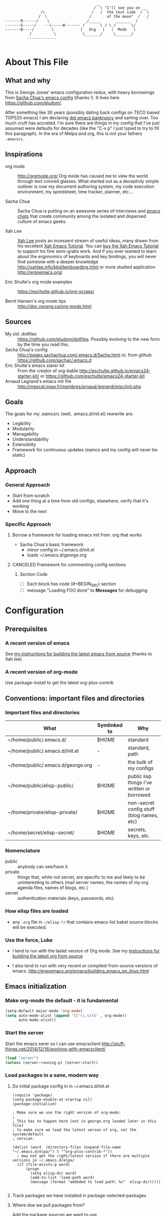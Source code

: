 <<babel-init>>

#+CAPTION: Text Colored Glasses
#+BEGIN_EXAMPLE

                                                     __
                                                    /  \ "I'll see you on __
                            /\                     /   /  the text side  /  \
                           /  \                   /       of the moon"  /   /
            -------R------/    \                _/_____       _______  /
            -------G-----/    --\-----W------- /       \ / \ /       \/
            -------B----/        \            |   Org   |   |  Mode   |
                       /          \            \_______/     \_______/
                      -------------

#+END_EXAMPLE

* About This File
** What and why
   This is George Jones' emacs configuration redux, with heavy
   borrowings from [[https://github.com/sachac/.emacs.d][Sacha Chua's emacs config]] (thanks !).  It lives
   here https://github.com/eludom/.

   After something like 30 years (possibly dating back configs on TECO
   based TOPS20 emacs) I am declaring [[http://www.emacswiki.org/emacs/DotEmacsBankruptcy][dot emacs bankrupcy]] and sarting
   over.   Too much cruft has accreted.   I'm sure there are things in
   my config that I've just assumed were defaults for decades (like the
   "C-x p" I just typed to try to fill this paragraph).   In the era
   of Melpa and org, this is not your fathers =.emacsrc=.

** Inspirations

  - org mode :: http://orgmode.org/ Org mode has caused me to view the
                world through text colored glasses.  What started out
                as a deceptivly simple outliner is now my document
                authoring system, my code execution environment, my
                spredsheet, time tracker, planner, etc....


  - Sacha Chua :: Sacha Chua is putting on an awesome series of
                  interviews and [[http://sachachua.com/blog/emacs-chat/][emacs chats]] that create community among the
                  isolated and dispersed culture of emacs geeks.

  - Xah Lee :: [[https://plus.google.com/+XahLee/posts][Xah Lee]] posts an incessent stream of useful ideas, many
               drawn from his excellent [[http://ergoemacs.org/emacs/emacs.html][Xah Emacs Tutorial]].  You can
               [[http://ergoemacs.org/emacs/buy_xah_emacs_tutorial.html][buy the Xah Emacs Tutorial]] to support his fine
               semi-gratis work.   And if you ever wanted to learn
               about the ergonomics of keyboards and key bindings, you
               will never find someone with a deeper knowledge
               http://xahlee.info/kbd/keyboarding.html or more studied
               application http://ergoemacs.org/

  - Eric Shulte's org mode examples :: https://eschulte.github.io/org-scraps/

  - Bernt Hansen's org mode tips :: http://doc.norang.ca/org-mode.html
** Sources
   - My old .dotfiles :: https://github.com/eludom/dotfiles. Possibly
        evolving to the new form by the time you read this.
   - Sacha Chua's config ::
        http://pages.sachachua.com/.emacs.d/Sacha.html or, from github https://github.com/sachac/.emacs.d
   - Eric Shulte's emacs starer kit :: From the creator of org-bable
        http://eschulte.github.io/emacs24-starter-kit/ or
        https://github.com/eschulte/emacs24-starter-kit
   - Arnaud Legrand's emacs init file ::
        http://mescal.imag.fr/membres/arnaud.legrand/misc/init.php

** Goals
   The goals for my .eamcsrc (well, .emacs.d/init.el) rewwrite are:
   - Legibility
   - Modularity
   - Managability
   - Understandability
   - Extensiblity
   - Framework for continuous updates (eamcs and my config will never be static)

** Approach
*** General Approach
   - Start from scratch
   - Add one thing at a time from old configs, elsewhere, verify that
     it's working
   - Move to the next
*** Specific Approach
**** Borrow a framework for loading emacs init from .org that works
     - Sacha Chua's basic framework
       + minor config in ~/.emacs.d/init.el
       + loads ~/.emacs.d/george.org
**** CANCELED Framework for commenting config sections
***** Section Code
     - [ ] Each block has code (#+BEGIN_SRC) section
     - [ ] message "Loading FOO done" to *Messages* for debugging
* Configuration
  :PROPERTIES:
  :dateAdded:
  :dateModified:
  :source:
  :END:
** Prerequisites
*** A recent version of emacs
    See [[https://raw.githubusercontent.com/eludom/HOWTO/master/emacsFromSrc.org][my instructions for building the latest emacs from xource]] (thanks to Xah lee)
*** A recent version of org-mode
    Use package-install to get the latest org-plus-contrib
** Conventions: important files and directories
*** Important files and directories
| What                              | Symlinked to | Why                                         |
|-----------------------------------+--------------+---------------------------------------------|
| ~/home/public/.emacs.d/           | $HOME        | standard                                    |
| ~/home/public/.emacs.d/init.el    | -            | standard, path                              |
| ~/home/public/.emacs.d/george.org | -            | the bulk of my configs                      |
| ~/home/public/elisp-public/       | $HOME        | public lisp things I've written or borrowed |
| ~/home/private/elisp-private/     | $HOME        | non-secret config stuff (blog names, etc)   |
| ~/home/secret/elisp-secret/       | $HOME        | secrets, keys, etc.                         |

*** Nomenclature

    - public :: anybody can see/have it.
    - private :: things that, while not secret, are specific to me and
         likely to be uninteresting to others (mail server names, the
         names of my org agenda files, names of blogs, etc.)
    - secret :: authentication materials (keys, passwords, etc).

*** How elisp files are loaded

    - any =.org= file in =~/elisp-*/= that contains emacs-list babel
      source blocks will be executed.

*** Use the force, Luke

   - I tend to run with the lastet version of Org mode.  See my
     [[https://raw.githubusercontent.com/eludom/HOWTO/master/getLatestOrg.sh][instructions for building the latest org from source]]

   - I also tend to run with very recent or compiled-from-source
     versions of emacs.  http://ergoemacs.org/emacs/building_emacs_on_linux.html

** Emacs initialization
*** Make org-mode the default - it is fundamental
#+begin_src emacs-lisp
(setq-default major-mode 'org-mode)
(setq auto-mode-alist (append '(("\\.txt$" . org-mode))
      auto-mode-alist))
#+end_src

#+RESULTS:
: ((\.txt$ . org-mode) (\.g$ . go-mode) (\.go$ . go-mode) (\.odc\' . archive-mode) (\.odf\' . archive-mode) (\.odi\' . archive-mode) (\.otp\' . archive-mode) (\.odp\' . archive-mode) (\.otg\' . archive-mode) (\.odg\' . archive-mode) (\.ots\' . archive-mode) (\.ods\' . archive-mode) (\.odm\' . archive-mode) (\.ott\' . archive-mode) (\.odt\' . archive-mode) (\.gpr\' . gpr-mode) (/git-rebase-todo\' . git-rebase-mode) (\.gpg\(~\|\.~[0-9]+~\)?\' nil epa-file) (\.\(?:3fr\|a\(?:r[tw]\|vs\)\|bmp[23]?\|c\(?:als?\|myka?\|r[2w]\|u[rt]\)\|d\(?:c[mrx]\|ds\|jvu\|ng\|px\)\|exr\|f\(?:ax\|its\)\|gif\(?:87\)?\|hrz\|ic\(?:on\|[bo]\)\|j\(?:\(?:pe\|[np]\)g\)\|k\(?:25\|dc\)\|m\(?:iff\|ng\|rw\|s\(?:l\|vg\)\|tv\)\|nef\|o\(?:rf\|tb\)\|p\(?:bm\|c\(?:ds\|[dltx]\)\|db\|ef\|gm\|i\(?:ct\|x\)\|jpeg\|n\(?:g\(?:24\|32\|8\)\|[gm]\)\|pm\|sd\|tif\|wp\)\|r\(?:a[fs]\|gb[ao]?\|l[ae]\)\|s\(?:c[rt]\|fw\|gi\|r[2f]\|un\|vgz?\)\|t\(?:ga\|i\(?:ff\(?:64\)?\|le\|m\)\|tf\)\|uyvy\|v\(?:da\|i\(?:car\|d\|ff\)\|st\)\|w\(?:bmp\|pg\)\|x\(?:3f\|bm\|cf\|pm\|wd\|[cv]\)\|y\(?:cbcra?\|uv\)\)\' . image-mode) (\.elc\' . elisp-byte-code-mode) (\.dz\' nil jka-compr) (\.xz\' nil jka-compr) (\.lzma\' nil jka-compr) (\.lz\' nil jka-compr) (\.g?z\' nil jka-compr) (\.bz2\' nil jka-compr) (\.Z\' nil jka-compr) (\.vr[hi]?\' . vera-mode) (\(?:\.\(?:rbw?\|ru\|rake\|thor\|jbuilder\|rabl\|gemspec\|podspec\)\|/\(?:Gem\|Rake\|Cap\|Thor\|Puppet\|Berks\|Vagrant\|Guard\|Pod\)file\)\' . ruby-mode) (\.re?st\' . rst-mode) (\.pyw?\' . python-mode) (\.scss\' . scss-mode) (\.awk\' . awk-mode) (\.\(u?lpc\|pike\|pmod\(\.in\)?\)\' . pike-mode) (\.idl\' . idl-mode) (\.java\' . java-mode) (\.m\' . objc-mode) (\.ii\' . c++-mode) (\.i\' . c-mode) (\.lex\' . c-mode) (\.y\(acc\)?\' . c-mode) (\.[ch]\' . c-mode) (\.\(CC?\|HH?\)\' . c++-mode) (\.[ch]\(pp\|xx\|\+\+\)\' . c++-mode) (\.\(cc\|hh\)\' . c++-mode) (\.\(bat\|cmd\)\' . bat-mode) (\.[sx]?html?\(\.[a-zA-Z_]+\)?\' . html-mode) (\.svgz?\' . image-mode) (\.svgz?\' . xml-mode) (\.x[bp]m\' . image-mode) (\.x[bp]m\' . c-mode) (\.p[bpgn]m\' . image-mode) (\.tiff?\' . image-mode) (\.gif\' . image-mode) (\.png\' . image-mode) (\.jpe?g\' . image-mode) (\.te?xt\' . text-mode) (\.[tT]e[xX]\' . tex-mode) (\.ins\' . tex-mode) (\.ltx\' . latex-mode) (\.dtx\' . doctex-mode) (\.org\' . org-mode) (\.el\' . emacs-lisp-mode) (Project\.ede\' . emacs-lisp-mode) (\.\(scm\|stk\|ss\|sch\)\' . scheme-mode) (\.l\' . lisp-mode) (\.li?sp\' . lisp-mode) (\.[fF]\' . fortran-mode) (\.for\' . fortran-mode) (\.p\' . pascal-mode) (\.pas\' . pascal-mode) (\.\(dpr\|DPR\)\' . delphi-mode) (\.ad[abs]\' . ada-mode) (\.ad[bs].dg\' . ada-mode) (\.\([pP]\([Llm]\|erl\|od\)\|al\)\' . perl-mode) (Imakefile\' . makefile-imake-mode) (Makeppfile\(?:\.mk\)?\' . makefile-makepp-mode) (\.makepp\' . makefile-makepp-mode) (\.mk\' . makefile-gmake-mode) (\.make\' . makefile-gmake-mode) ([Mm]akefile\' . makefile-gmake-mode) (\.am\' . makefile-automake-mode) (\.texinfo\' . texinfo-mode) (\.te?xi\' . texinfo-mode) (\.[sS]\' . asm-mode) (\.asm\' . asm-mode) (\.css\' . css-mode) (\.mixal\' . mixal-mode) (\.gcov\' . compilation-mode) (/\.[a-z0-9-]*gdbinit . gdb-script-mode) (-gdb\.gdb . gdb-script-mode) ([cC]hange\.?[lL]og?\' . change-log-mode) ([cC]hange[lL]og[-.][0-9]+\' . change-log-mode) (\$CHANGE_LOG\$\.TXT . change-log-mode) (\.scm\.[0-9]*\' . scheme-mode) (\.[ckz]?sh\'\|\.shar\'\|/\.z?profile\' . sh-mode) (\.bash\' . sh-mode) (\(/\|\`\)\.\(bash_\(profile\|history\|log\(in\|out\)\)\|z?log\(in\|out\)\)\' . sh-mode) (\(/\|\`\)\.\(shrc\|[kz]shrc\|bashrc\|t?cshrc\|esrc\)\' . sh-mode) (\(/\|\`\)\.\([kz]shenv\|xinitrc\|startxrc\|xsession\)\' . sh-mode) (\.m?spec\' . sh-mode) (\.m[mes]\' . nroff-mode) (\.man\' . nroff-mode) (\.sty\' . latex-mode) (\.cl[so]\' . latex-mode) (\.bbl\' . latex-mode) (\.bib\' . bibtex-mode) (\.bst\' . bibtex-style-mode) (\.sql\' . sql-mode) (\.m[4c]\' . m4-mode) (\.mf\' . metafont-mode) (\.mp\' . metapost-mode) (\.vhdl?\' . vhdl-mode) (\.article\' . text-mode) (\.letter\' . text-mode) (\.i?tcl\' . tcl-mode) (\.exp\' . tcl-mode) (\.itk\' . tcl-mode) (\.icn\' . icon-mode) (\.sim\' . simula-mode) (\.mss\' . scribe-mode) (\.f9[05]\' . f90-mode) (\.f0[38]\' . f90-mode) (\.indent\.pro\' . fundamental-mode) (\.\(pro\|PRO\)\' . idlwave-mode) (\.srt\' . srecode-template-mode) (\.prolog\' . prolog-mode) (\.tar\' . tar-mode) (\.\(arc\|zip\|lzh\|lha\|zoo\|[jew]ar\|xpi\|rar\|7z\|ARC\|ZIP\|LZH\|LHA\|ZOO\|[JEW]AR\|XPI\|RAR\|7Z\)\' . archive-mode) (\.oxt\' . archive-mode) (\.\(deb\|[oi]pk\)\' . archive-mode) (\`/tmp/Re . text-mode) (/Message[0-9]*\' . text-mode) (\`/tmp/fol/ . text-mode) (\.oak\' . scheme-mode) (\.sgml?\' . sgml-mode) (\.x[ms]l\' . xml-mode) (\.dbk\' . xml-mode) (\.dtd\' . sgml-mode) (\.ds\(ss\)?l\' . dsssl-mode) (\.jsm?\' . javascript-mode) (\.json\' . javascript-mode) (\.[ds]?vh?\' . verilog-mode) (\.by\' . bovine-grammar-mode) (\.wy\' . wisent-grammar-mode) ([:/\]\..*\(emacs\|gnus\|viper\)\' . emacs-lisp-mode) (\`\..*emacs\' . emacs-lisp-mode) ([:/]_emacs\' . emacs-lisp-mode) (/crontab\.X*[0-9]+\' . shell-script-mode) (\.ml\' . lisp-mode) (\.ld[si]?\' . ld-script-mode) (ld\.?script\' . ld-script-mode) (\.xs\' . c-mode) (\.x[abdsru]?[cnw]?\' . ld-script-mode) (\.zone\' . dns-mode) (\.soa\' . dns-mode) (\.asd\' . lisp-mode) (\.\(asn\|mib\|smi\)\' . snmp-mode) (\.\(as\|mi\|sm\)2\' . snmpv2-mode) (\.\(diffs?\|patch\|rej\)\' . diff-mode) (\.\(dif\|pat\)\' . diff-mode) (\.[eE]?[pP][sS]\' . ps-mode) (\.\(?:PDF\|DVI\|OD[FGPST]\|DOCX?\|XLSX?\|PPTX?\|pdf\|djvu\|dvi\|od[fgpst]\|docx?\|xlsx?\|pptx?\)\' . doc-view-mode-maybe) (configure\.\(ac\|in\)\' . autoconf-mode) (\.s\(v\|iv\|ieve\)\' . sieve-mode) (BROWSE\' . ebrowse-tree-mode) (\.ebrowse\' . ebrowse-tree-mode) (#\*mail\* . mail-mode) (\.g\' . antlr-mode) (\.mod\' . m2-mode) (\.ses\' . ses-mode) (\.docbook\' . sgml-mode) (\.com\' . dcl-mode) (/config\.\(?:bat\|log\)\' . fundamental-mode) (\.\(?:[iI][nN][iI]\|[lL][sS][tT]\|[rR][eE][gG]\|[sS][yY][sS]\)\' . conf-mode) (\.\(?:desktop\|la\)\' . conf-unix-mode) (\.ppd\' . conf-ppd-mode) (java.+\.conf\' . conf-javaprop-mode) (\.properties\(?:\.[a-zA-Z0-9._-]+\)?\' . conf-javaprop-mode) (\`/etc/\(?:DIR_COLORS\|ethers\|.?fstab\|.*hosts\|lesskey\|login\.?de\(?:fs\|vperm\)\|magic\|mtab\|pam\.d/.*\|permissions\(?:\.d/.+\)?\|protocols\|rpc\|services\)\' . conf-space-mode) (\`/etc/\(?:acpid?/.+\|aliases\(?:\.d/.+\)?\|default/.+\|group-?\|hosts\..+\|inittab\|ksysguarddrc\|opera6rc\|passwd-?\|shadow-?\|sysconfig/.+\)\' . conf-mode) ([cC]hange[lL]og[-.][-0-9a-z]+\' . change-log-mode) (/\.?\(?:gitconfig\|gnokiirc\|hgrc\|kde.*rc\|mime\.types\|wgetrc\)\' . conf-mode) (/\.\(?:enigma\|gltron\|gtk\|hxplayer\|net\|neverball\|qt/.+\|realplayer\|scummvm\|sversion\|sylpheed/.+\|xmp\)rc\' . conf-mode) (/\.\(?:gdbtkinit\|grip\|orbital/.+txt\|rhosts\|tuxracer/options\)\' . conf-mode) (/\.?X\(?:default\|resource\|re\)s\> . conf-xdefaults-mode) (/X11.+app-defaults/\|\.ad\' . conf-xdefaults-mode) (/X11.+locale/.+/Compose\' . conf-colon-mode) (/X11.+locale/compose\.dir\' . conf-javaprop-mode) (\.~?[0-9]+\.[0-9][-.0-9]*~?\' nil t) (\.\(?:orig\|in\|[bB][aA][kK]\)\' nil t) ([/.]c\(?:on\)?f\(?:i?g\)?\(?:\.[a-zA-Z0-9._-]+\)?\' . conf-mode-maybe) (\.[1-9]\' . nroff-mode) (\.tgz\' . tar-mode) (\.tbz2?\' . tar-mode) (\.txz\' . tar-mode))

*** Start the server
    Start the emacs serer so I can use emacsclient
    http://stuff-things.net/2014/12/16/working-with-emacsclient/

    #+begin_src emacs-lisp
    (load "server")
    (unless (server-running-p) (server-start))
    #+end_src

    #+RESULTS:

*** Load packages in a sane, modern way
**** Do initial package config in in ~/.emacs.d/init.el
     #+begin_example
(require 'package)
(setq package-enable-at-startup nil)
(package-initialize)

; Make sure we use the right version of org-mode:
;
; This has to happen here (not in george.org loaded later in this file)
; to make sure we load the latest verson of org, not the system/default
; version.

(dolist (word  (directory-files (expand-file-name "~/.emacs.d/elpa/") t "^org-plus-contrib-*"))
  ; may not get the right/latest version if there are multiple versions in ~/.emacs.d/elpa/
  (if (file-exists-p word)
      (progn
        (setq elisp-dir word)
        (add-to-list 'load-path word)
        (message (format "addeded to load path: %s"  elisp-dir)))))

     #+end_example
**** Track packages we have installed in package-selected-packages
**** Where doe we pull packages from?
    Add the package sources we want to use

    #+BEGIN_SRC emacs-lisp :exports code
          (unless (assoc-default "melpa" package-archives)
        (add-to-list 'package-archives '("melpa" . "http://melpa.org/packages/") t)
        (add-to-list 'package-archives '("org" . "http://orgmode.org/elpa/") t)
      ;  (package-refresh-contents)
      )
    #+END_SRC

    #+RESULTS:


#+BEGIN_SRC emacs-lisp
;(desktop-save-mode 1)
(winner-mode 1)
#+END_SRC

**** Prefer newer packages
# #+BEGIN_SRC emacs-lisp
  (setq load-prefer-newer t)
# #+END_SRC

*** Exit Emacs.  Don't do this casually !!!
    \C-x\C-c is just to easy to type.   And, I mean, really, who wants
    to exit Emacs?  Keep calm.  Think it over before taking any rash
    action.

        #+BEGIN_SRC emacs-lisp :exports code
        (defun dont-kill-emacs ()
          (interactive)
          (error (substitute-command-keys "I'm sorry, Dave.  I'm afraid I can't do that. To exit emacs: \\[save-buffers-kill-terminal].  Bound to C-X \"")))

        (global-set-key "\C-x\C-c" 'dont-kill-emacs)
        (global-set-key "\C-x\"" 'save-buffers-kill-terminal)

        #+END_SRC

        #+RESULTS:
        : save-buffers-kill-terminal
*** My keybindings from eons past

      Some of these may date to TECO based TOPS20 emacs, Multics emacs, FINE (Tops 10), mg or similar museum pieces.

      As a note, you can get a Free TOPS20 account and run the original (TECO based) Emacs at http://twenex.org/~eludom
      I find I can still edit files in it, but it is mostly unrecognizable to the modern GNU Emacs user....

      #+BEGIN_SRC emacs-lisp :exports code
      ;(global-set-key "\C-Xd" 'insert-date)
      (global-set-key "\C-\\" 'compile) ; normally toggle input method, I mean, I *might* want in input Sumarian script...
      ;(global-set-key "\C-XP" 'plan)
      ;(global-set-key "\C-XW" 'w3m)
      (global-set-key "\C-]" 'call-last-kbd-macro)
      (global-set-key "\eq" 'query-replace)
      (global-set-key "\er" 'replace-string)
      (global-set-key "\em" 'set-mark-command)
      ;(global-set-key "\e " 'set-mark-command)
      (global-set-key "\e#" 'what-line)
      (global-set-key "\eg" 'goto-line)
      (global-set-key "\ei" 'ispell-buffer)
      ;(global-set-key "\C-X\C-K" 'bury-buffer)
      (global-set-key "\C-he" 'emacs-version)
      (global-set-key "\C-hg" 'org-version); OK, so this one is not acient as of
      (global-set-key "\ep" 'set-fill-prefix)
      (global-set-key "\C-Xp" 'fill-paragraph)
      (global-set-key "\C-Xc" 'copy-region-as-kill)
      ;(global-set-key "\C-X!" 'compile)
      ;(global-unset-key "\C-X\C-l")
 #+END_SRC
*** Use better-shell

  #+begin_src emacs-lisp
   (global-set-key (kbd "C-'") 'better-shell-shell)
   (global-set-key (kbd "C-;") 'better-shell-remote-open)
  #+end_src

*** OBSOLETE Define function to start a shell named *shell*<HOSTNAME> for current files
    - better-shell makes this more-less obsolete.  <2017-01-31>
    - Keeping here in case there is some behavior I want to copy
      (setting shell buffer names, starting multiple shells on remote
      hosts), it will probably go away soon.


    #+BEGIN_SRC emacs-lisp :exports code
      (defun gmj-shell (arg)
        "Start a shell in a buffer named *shell*<HOSTNAME>

       An attempt is made to parse HOSTNAME out of the
      filename of tramp buffers such as /ssh:FOO@HOSTNAME:/path/path...

      When preceded with 1 `universal-argument' (^u),
      try to create *shell*<HOSTNAME#>a
      where # in 1,2,3,4

      When preceded with 2 `universal-argument' (^u^u),
      prompt for BUFFER name and try to create *shell*<HOSTNAME#>

      "
        (interactive "p")
        (progn
        (message "in gmj-shell")

          ;
          ; get the hostname
          ;

          (setq hostname (system-name))
          (if (string-prefix-p "/ssh:" (buffer-file-name))
          (progn
        (setq file-name (buffer-file-name))
        (setq hostname (replace-regexp-in-string "/ssh:" "" file-name))
        (setq hostname (replace-regexp-in-string ":.*" "" hostname))))

          ;
          ; determine the shell buffer name
          ;


          ; if arg is 1, just create (or jump to) *shell*<HOSTNAME>
          (if (= arg 1)
          (setq shell-name (format "*shell*<%s>" hostname))

          ; if arg > 4, prompt for buffer name
        (if (> arg 4)
        (setq shell-name (concat "*shell*<" (read-string (format "shell name (%s):" "shell4foo") nil nil "shell4foo") ">"))

        ; if arg is 4 (one universal arg)
        ; try creating new numbered shell "*<shell>*<HOSTNAME#> for # in 1,2,3,4
          (progn

        (let ((x 1) (lookingForUnusedBuffer t))
                  (while (and (<= x 4) lookingForUnusedBuffer)
                    (setq tryThis (format "*shell*<%s-%d>" hostname x))
                    (unless (get-buffer tryThis)
                  (progn
                (setq lookingForUnusedBuffer nil)
                (setq shell-name tryThis)))
                    (setq x (+ x 1)))))))
          ;
          ; Try to create the shell
          ;

          (message (concat "shell name: " shell-name))
          (shell shell-name)))

      (global-set-key (kbd "<f5>") 'gmj-shell)
    #+END_SRC

    #+RESULTS:
    : gmj-shell

*** Add USER@HOSTNAME to mode line
    #+begin_src emacs-lisp
      (let ((pos (memq 'mode-line-modes mode-line-format)))
        (setcdr pos (cons (concat (getenv "USER") "@" (getenv "HOSTNAME") " ") (cdr pos))))
    #+end_src

    #+RESULTS:
    | gmj@vi | gmj@vi | vi | mode-line-misc-info | mode-line-end-spaces |

*** New Keybindings
**** Advice from Xah Lee on bindings
    And, taking advice from the Xah Lee, the master of keybindings...

     - Which keybindings /should/ I use ? :: From http://ergoemacs.org/emacs/emacs_keybinding_overview.html
 #+BEGIN_EXAMPLE
 • 【Alt+x】 is to call a command by name.

 • 【Ctrl+letter】 is for frequently used editing commands. ⁖ cursor movement, Paste C-y, mark C-SPC, Cancel C-g, Search C-s, ….

 • 【Alt+letter】 is for somewhat less frequently used operations, often complement to Ctrl. ⁖ move by words {M-f, M-b}, Copy M-w, comment-dwim M-;, ….

 • 【Ctrl+x …】 is for commands that are useful globally. ⁖ dired C-x d, switch-to-buffer C-x b, string-rectangle C-x r t, bookmark-bmenu-list C-x r l, ….

 • 【Ctrl+c …】 is for major-mode specific commands. ⁖ in org-mode, org-time-stamp C-c . inserts date.

 • 【Ctrl+h …】 or 【F1 …】 is for help or getting info. ⁖ describe-function C-h f, apropos-command C-h a, info C-h i.

 • 【Ctrl+Alt+key】 is for lisp coding related commands. ⁖ backward-sexp <C-M-left>. (Tutorial: How to Edit Lisp Code with Emacs.)
 #+END_EXAMPLE

     - /How/ to define keys ::  See http://ergoemacs.org/emacs/keyboard_shortcuts.html

     - Some examples ::
          http://ergoemacs.org/emacs/emacs_useful_user_keybinding.html

     - For tips on adding "menu key" to OSX, see https://ergoemacs.github.io/faq.html

**** Misc keybindings

      #+BEGIN_SRC emacs-lisp :exports code
        (global-set-key (kbd "C-x k") 'kill-this-buffer)
        (global-set-key (kbd "C-x w") 'delete-trailing-whitespace)
        (global-set-key "\C-X\C-j" 'dired-jump)  ; <2015-05-05 Tue>
      #+END_SRC

      #+RESULTS:
      : dired-jump

**** f8 open file or URL at point

      #+BEGIN_SRC emacs-lisp :exports code
      (global-set-key (kbd "<f8>") 'xah-open-file-at-cursor)
      #+END_SRC

      #+RESULTS:
      : xah-open-file-at-cursor

**** f9 Key bindings to open shells

     Use f9 as a prefix for opening SSH buffers on frequently accesses
     systems.  Here is an example:

     #+BEGIN_SRC emacs-lisp :exports code :tangle no
     (global-set-key (kbd "<f9> <f9>") (lambda () (interactive) (shell)))
     (global-set-key (kbd "<f9> <f8>") (lambda () (interactive) (gmjShell)))
     #+END_SRC

**** Misc things from Xah Lee
      #+BEGIN_SRC emacs-lisp :exports code
      (global-set-key (kbd "<f7>") 'xah-open-in-external-app)
      #+END_SRC

      #+RESULTS:
      : xah-open-in-external-app

** load which-key - where did I put that key-binding ?
  #+begin_src emacs-lisp
(require 'which-key)
    (which-key-mode)
  #+end_src

*** Load up various external code snippits
    Load up any .el or .org files in ~/elisp*:

    #+BEGIN_SRC emacs-lisp :exports code

    ; Load up all .org files in ~/elisp*

    (dolist (word  (directory-files (expand-file-name "~/") t "^elisp*"))
      (if (file-exists-p word)
        (progn
          (setq elisp-dir word)
          (add-to-list 'load-path word)
          (message (format "org-bable-load directory: %s"  elisp-dir))
          (mapc #'org-babel-load-file (directory-files elisp-dir t "\\.org$"))

           ; Load up everything in the ~/elisp

           ; http://stackoverflow.com/questions/18706250/emacs-require-all-files-in-a-directory

           (let ((loaded  (mapcar #'car load-history)))
             (dolist (file  (directory-files elisp-dir t ".+\\.elc?$"))
               (unless (catch 'foo
                         (dolist (done  loaded)
                           (when (equal file done) (throw 'foo t)))
                         nil)
                 (load (file-name-sans-extension file))
                 (push file loaded))))
               )))
    #+END_SRC

    #+RESULTS:
*** random cusotmizations
#+BEGIN_SRC emacs-lisp :exports code
;(tool-bar-mode -1)
(setq visible-bell t)
(setq require-final-newline t
      default-major-mode 'text-mode
      text-mode-hook 'turn-on-auto-fill
      describe-function-show-arglist t)
#+END_SRC
*** Aliases
**** Aliases from Xah Lee
    Aliases, mostly from http://ergoemacs.org/emacs/emacs_alias.html.
    Never type common long command names again...

    Reading other people's aliases can point to incredibly useful
    features (e.g. if someone else uses something often enough to
    define an alias, it may be useful...).   Thanks Xah !!!

    Also, on Linux "Menu" (single key) is, by default, a shortcut for
    M-x (more keystrokes, somewhat awkward)

    #+BEGIN_SRC emacs-lisp :exports code
    (defalias 'yes-or-no-p 'y-or-n-p) ; y or n is enough
    (defalias 'list-buffers 'ibuffer) ; always use ibuffer
    ;(defalias 'perl-mode 'cperl-mode) ; always use cperl-mode

    ;; make frequently used commands short
    (defalias 'qrr 'query-replace-regexp)
    (defalias 'lml 'list-matching-lines)
    (defalias 'dml 'delete-matching-lines)
    (defalias 'dnml 'delete-non-matching-lines)
    (defalias 'dtw 'delete-trailing-whitespace)
    (defalias 'sl 'sort-lines)
    (defalias 'rr 'reverse-region)
    (defalias 'rs 'replace-string)

    (defalias 'g 'grep)
    (defalias 'gf 'grep-find)
    (defalias 'fd 'find-dired)

    (defalias 'rb 'revert-buffer)

    (defalias 'sh 'shell)
    ;(defalias 'ps 'powershell)
    (defalias 'fb 'flyspell-buffer)
    (defalias 'sbc 'set-background-color)
    (defalias 'rof 'recentf-open-files)
    (defalias 'lcd 'list-colors-display)
    (defalias 'cc 'calc)

    ; elisp
    (defalias 'eb 'eval-buffer)
    (defalias 'er 'eval-region)
    (defalias 'ed 'eval-defun)
    (defalias 'eis 'elisp-index-search)
    (defalias 'lf 'load-file)

    ; major modes
    (defalias 'hm 'html-mode)
    (defalias 'tm 'text-mode)
    (defalias 'elm 'emacs-lisp-mode)
    (defalias 'om 'org-mode)
    (defalias 'gm 'go-mode)
    ;(defalias 'ssm 'shell-script-mode)
    ;(defalias 'html6-mode 'xah-html6-mode)

    ; minor modes
    (defalias 'wsm 'whitespace-mode)
    (defalias 'gwsm 'global-whitespace-mode)
    (defalias 'dsm 'desktop-save-mode)
    (defalias 'acm 'auto-complete-mode)
    (defalias 'vlm 'visual-line-mode)
    (defalias 'glm 'global-linum-mode)

    ;; major modes, use easy-to-remember names
    ;(defalias 'ahk-mode 'xahk-mode)
    ;(defalias 'bbcode-mode 'xbbcode-mode)
    ;(defalias 'lsl-mode 'xlsl-mode)
    ;(defalias 'ocaml-mode 'tuareg-mode)
    ;(defalias 'math-symbol-input-mode 'xmsi-mode)
        #+END_SRC

    #+RESULTS:
    : glm

*** My alias
    #+BEGIN_SRC emacs-lisp :exports code
(defalias 'ib 'ispell-buffer)
(defalias 'nm 'notmuch)
(defalias 'mbo 'menu-bar-open) ; why use the mouse if it's not necessary?
(defalias 'ms 'magit-status)
(defalias 'of 'xah-open-file-at-cursor)
(defalias 'w 'eww) ; Because sometimes, you just want to open that URL as mostly text...
(defalias 'slack 'slack-select-rooms)

(defalias 'pscp 'password-store-copy)
(defalias 'psed 'password-store-edit)
(defalias 'psge 'password-store-generate)
(defalias 'psin 'password-store-insert)
(defalias 'psrm 'password-store-remove)
(defalias 'psmv 'password-store-rename)
(defalias 'psur 'password-store-url)

    #+END_SRC

    #+RESULTS:
    : psur


*** IDO Mode

    See http://www.masteringemacs.org/articles/2010/10/10/introduction-to-ido-mode/

#+BEGIN_SRC emacs-lisp :exports code
;  (setq ido-enable-flex-matching t)
;  (setq ido-everywhere t)
;  (ido-mode 1)

;  (setq ido-use-filename-at-point 'guess)
;  (setq ido-create-new-buffer 'always) ; not working?  Still prompts
;  (setq ido-file-extensions-order '(".org" ".txt" ".py" ".log" ".el" ))
;  (setq ido-separator "\n")
#+END_SRC

*** Keyboard macros
    :PROPERTIES:
    :dateAdded:<2015-05-05 Tue>
    :END:
**** Description
    Save keyboard macros.  Adapted form From  http://draketo.de/light/english/emacs/babcore

**** Code
    #+BEGIN_SRC emacs-lisp :exports code
    (setq elisp-dir "~/elisp-public/")
    (setq saved-keyboard-marcos-file (format "%s/%s" elisp-dir "gmj-savedKeyboardMacros.org"))

    (defun save-current-kbd-macro (name)
      "Save the current macro as named function definition inside
your initialization file so you can reuse it anytime in the
future."
      (interactive "SSave Macro as: ")
      (name-last-kbd-macro name)
      (save-excursion
        (find-file-literally saved-keyboard-marcos-file)
        (goto-char (point-max))
        (insert "\n\n;; Saved macro\n")
        (insert "#+BEGIN_SRC emacs-lisp\n")
        (insert-kbd-macro name)
        (insert "\n")
        (insert "#+END_SRC\n")
        ))

;     see /usr/local/share/emacs/25.0.50/lisp/kmacro.el.gz, trying to avoid conflicts
      (global-set-key "\C-X\C-kv" 'save-current-kbd-macro)  ; <2015-05-05 Tue>


    #+END_SRC

    #+RESULTS:
    : save-current-kbd-macro

**** TO DO Items
***** TODO Prefix all saved macros names with "gmj-kbd-"
      - Involves messing with symbol name "name"
      - See http://ergoemacs.org/emacs/elisp_symbol.html
*** Searching
; http://ergoemacs.org/emacs/emacs_isearch_by_arrow_keys.html?_utm_source=1-2-2

    #+BEGIN_SRC emacs-lisp :exports code
(progn
  ;; set arrow keys in isearch. left/right is backward/forward, up/down is history. press Return to exit
  (define-key isearch-mode-map (kbd "<up>") 'isearch-ring-retreat )
  (define-key isearch-mode-map (kbd "<down>") 'isearch-ring-advance )

  (define-key isearch-mode-map (kbd "<left>") 'isearch-repeat-backward)
  (define-key isearch-mode-map (kbd "<right>") 'isearch-repeat-forward)

  (define-key minibuffer-local-isearch-map (kbd "<left>") 'isearch-reverse-exit-minibuffer)
  (define-key minibuffer-local-isearch-map (kbd "<right>") 'isearch-forward-exit-minibuffer))
    #+END_SRC

    #+RESULTS:
    : isearch-forward-exit-minibuffer

*** DONE My old config snippets
*** Other misc settings
    #+BEGIN_SRC emacs-lisp :exports code
    ; https://www.masteringemacs.org/article/disabling-prompts-emacs
    (setq inhibit-startup-echo-area-message "george")
    (setq inhibit-startup-message t)
    (eval-after-load "startup" '(fset 'display-startup-echo-area-message (lambda ())))
    (defun display-startup-echo-area-message ()
      (message (yow)))
     #+END_SRC

    #+RESULTS:
    : display-startup-echo-area-message

** General configuration
*** Backups

This is one of the things people usually want to change right away. By default, Emacs saves backup files in the current directory. These are the files ending in =~= that are cluttering up your directory lists. The following code stashes them all in =~/.emacs.d/backups=, where I can find them with =C-x C-f= (=find-file=) if I really need to.

#+BEGIN_SRC emacs-lisp :exports code
(setq backup-directory-alist '(("." . "~/.emacs.d/backups")))
#+END_SRC

#+RESULTS:
: ((. . ~/.emacs.d/backups))

Disk space is cheap. Save lots.

#+BEGIN_SRC emacs-lisp :exports code
(setq delete-old-versions -1)
(setq version-control t)
(setq vc-make-backup-files t)
(setq auto-save-file-name-transforms '((".*" "~/.emacs.d/auto-save-list/" t)))
#+END_SRC

#+RESULTS:
| .* | ~/.emacs.d/auto-save-list/ | t |

*** Misc functions
#+BEGIN_SRC emacs-lisp :exports code
  (setq display-time-day-and-date t
        display-time-24hr-format t)
  (display-time)
  (display-time-mode 0)
  (defun gmj-insert-date (arg)
    "Insert current date and time in buffer
  With no argument, insert YYYY-MM-DD
  With one arg, insert YYYYMMDDHHMM
  With two args, insert Tue Aug 23 07:38:56 2016
  "
    (interactive "p")
      (progn
        (if (= arg 1)
            (insert (format-time-string "%Y-%m-%d"))
          (if (> arg 4)
              (insert-string (current-time-string))
            (insert (format-time-string "%Y%m%d%H%M"))))))
            ; if arg > 4, prompt for buffer name
    (global-set-key "\C-X." 'gmj-insert-date)
#+END_SRC

#+RESULTS:
: gmj-insert-date

*** Refile
    Refiling.  Mostly from http://doc.norang.ca/org-mode.org
#+begin_src emacs-lisp
  ; Targets include this file and any file contributing to the agenda - up to 9 levels deep
  (setq org-refile-targets (quote ((nil :maxlevel . 3)
                                   (org-agenda-files :maxlevel . 3))))

  ; Use full outline paths for refile targets - we file directly with IDO
  (setq org-refile-use-outline-path t)

  ;; ; Targets complete directly with IDO
  ;; (setq org-outline-path-complete-in-steps nil)

  ;; ; Allow refile to create parent tasks with confirmation
  ;; (setq org-refile-allow-creating-parent-nodes (quote confirm))

  ;; ; Use IDO for both buffer and file completion and ido-everywhere to t
  ;; (setq org-completion-use-ido t)
  ;; (setq ido-everywhere t)
  ;; (setq ido-max-directory-size 100000)
  ;; (ido-mode (quote both))
  ;; ; Use the current window when visiting files and buffers with ido
  ;; (setq ido-default-file-method 'selected-window)
  ;; (setq ido-default-buffer-method 'selected-window)
  ;; ; Use the current window for indirect buffer display
  (setq org-indirect-buffer-display 'current-window)

  ;;;; Refile settings
  ; Exclude DONE state tasks from refile targets
  (defun bh/verify-refile-target ()
    "Exclude todo keywords with a done state from refile targets"
    (not (member (nth 2 (org-heading-components)) org-done-keywords)))

  (setq org-refile-target-verify-function 'bh/verify-refile-target)
#+end_src

#+RESULTS:
: bh/verify-refile-target

** Navigation
   #+begin_src emacs-lisp
     (global-set-key (kbd "<f3>") 'other-window)
   #+end_src

   #+RESULTS:
   : other-window

*** Dired

; Rename buffer in dired with "R"
;
; From: http://www.emacswiki.org/emacs/BufferMenu
;
; What i really want is something that sets the buffer name
; of tramp ssh sessions to the hostname (or IP address) of the host
; they are logged in to, e.g. *shell*<hostname> or *shell*<1.2.3.4>

#+BEGIN_SRC emacs-lisp :exports code
(defun Buffer-menu-rename-buffer (newname)
  "Rename buffer at line in window."
  (interactive
   (list (read-buffer "Rename buffer (to new name): "
                      (buffer-name (Buffer-menu-buffer t)))))
  (with-current-buffer (Buffer-menu-buffer t)
    (rename-buffer newname))
  (revert-buffer))

(define-key Buffer-menu-mode-map "R" 'Buffer-menu-rename-buffer)
#+END_SRC


From http://www.masteringemacs.org/articles/2011/03/25/working-multiple-files-dired/

#+BEGIN_SRC emacs-lisp :exports code
(require 'find-dired)
; http://emacs.stackexchange.com/questions/2722/dired-listing-switches-time-style-format-with-a-space

; This format messes up dired on tramp
;(setq dired-listing-switches (concat "-alt --time-style=+%Y-%m-%d" (string ?\u2008) "%H:%M:%S"))

; so we use this, which gives no year/month in "recent" times
(setq dired-listing-switches "-Dalt")


;(setq find-ls-option '("-print0 | xargs -0 ls -ldt" . "-ldt"))
#+END_SRC

#+RESULTS:
: -alt

#+BEGIN_SRC emacs-lisp :exports code
(defun xah-open-in-external-app ()
  "Open the current file or dired marked files in external app.
The app is chosen from your OS's preference.

URL `http://ergoemacs.org/emacs/emacs_dired_open_file_in_ext_apps.html'
Version 2015-01-26"
  (interactive)
  (let* (
         (ξfile-list
          (if (string-equal major-mode "dired-mode")
              (dired-get-marked-files)
            (list (buffer-file-name))))
         (ξdo-it-p (if (<= (length ξfile-list) 5)
                       t
                     (y-or-n-p "Open more than 5 files? "))))

    (when ξdo-it-p
      (cond
       ((string-equal system-type "windows-nt")
        (mapc
         (lambda (fPath)
           (w32-shell-execute "open" (replace-regexp-in-string "/" "\\" fPath t t))) ξfile-list))
       ((string-equal system-type "darwin")
        (mapc
         (lambda (fPath) (shell-command (format "open \"%s\"" fPath)))  ξfile-list))
       ((string-equal system-type "gnu/linux")
        (mapc
         (lambda (fPath) (let ((process-connection-type nil)) (start-process "" nil "xdg-open" fPath))) ξfile-list))))))
#+END_SRC

; http://superuser.com/questions/462079/how-can-i-display-folder-sizes-in-emacs-dired
#+begin_src emacs-lisp :exports code
 (defun dired-get-size ()
  (interactive)
  (let ((files (dired-get-marked-files)))
    (with-temp-buffer
      (apply 'call-process "/usr/bin/du" nil t nil "-sch" files)
      (message "Size of all marked files: %s"
               (progn
                 (re-search-backward "\\(^[0-9.,]+[A-Za-z]+\\).*total$")
                  (match-string 1))))))

 (define-key dired-mode-map (kbd "?") 'dired-get-size)
#+end_src

#+RESULTS:
: xah-open-in-external-app

** Planning
*** Org Agenda Configs
#+begin_src emacs-lisp
  (global-set-key "\C-ca" 'org-agenda)


  ;; View of current week with only DONE items
  ;; https://emacs.stackexchange.com/questions/8150/show-done-items-in-current-calendar-week
  ;; (add-to-list 'org-agenda-custom-commands
  ;;              '("W" "Weekly review"
  ;;                agenda ""
  ;;                ((org-agenda-span 'week)
  ;;                 (org-agenda-start-on-weekday 0)
  ;;                 (org-agenda-start-with-log-mode t)
  ;;                 (org-agenda-skip-function
  ;;                  '(org-agenda-skip-entry-if 'nottodo 'done))
  ;;                 )))

#+end_src
**** Agenda TODO Items
***** DONE Figure out how to stop C-c C-[ from adding to init.el
      I want to keep private information out of init.el.
      org-agenda-file-to-front adds files there.  I want them in a
      separate file.

      I added this to init.el
      #+begin_example
      ; because junk I don't want to share in git keeps showing up here
      (setq custom-file "~/secrets/emacs-custom.el")
      (load custom-file)

      #+end_example

***** TODO Set up agenda time summary and formatting the way I like it
      - See
        http://emacs.stackexchange.com/questions/13793/how-to-add-a-column-in-org-mode-agenda-clockreport-to-show-percentage-of-time-fo
        for How to add a column in org-mode agenda clockreport to show
        percentage of time for each group of activities?
      - See http://comments.gmane.org/gmane.emacs.orgmode/77120 to
        have percentages sum correctly when total is larger than a
        day.

#+begin_src emacs-lisp
(setq org-time-clocksum-format "%d:%02d")
(setq org-agenda-clockreport-parameter-plist
      (quote (:link t :maxlevel 2 :fileskip0 t :stepskip0 t :narrow 35  :formula %)))

; http://emacs.stackexchange.com/questions/8093/how-can-i-get-the-tags-for-a-headline-in-a-clock-report-formula
; see ALLTAGS
; not quite sure what I want here.

;      (quote (:link t :maxlevel 2 :fileskip0 t :stepskip0 t :narrow 35  :properties ("ALLTAGS") :formula %)))
#+end_src

#+RESULTS:
| :link | t | :maxlevel | 2 | :fileskip0 | t | :stepskip0 | t | :narrow | 35 | :formula | % |

** Reading
*** Set up to pull some RSS and Atom feeds
    :LOGBOOK:
    CLOCK: [2016-02-17 Wed 05:08]--[2016-02-17 Wed 05:40] =>  0:32
    :END:
    [2016-02-17 Wed 05:08]
    - See [[info:org#RSS%20feeds][info:org#RSS feeds]]
    - This is here as an example.  The actual subscriptions are
      environment specific had have moved to private configs.

      #+begin_src emacs-lisp  :exports code :tangle no
        (setq org-feed-alist
         '(("Slashdot"
            "http://rss.slashdot.org/Slashdot/slashdot"
            "~/txt/org/feeds.org" "Slashdot Entries")
           ("Sacha"
            "http://sachachua.com/blog/feed/"
            "~/txt/org/feeds.org" "Sacha Chua")
           ("Emacs News"
            "http://sachachua.com/blog/category/emacs-news/feed"
            "~/txt/org/feeds.org" "Emacs News")
           ("Tech Crunch"
            "http://feeds.feedburner.com/Techcrunch"
            "~/txt/org/feeds.org" "Tech Crunch")
           ("Reddit orgmode"
            "https://www.reddit.com/r/orgmode/.rss"
            "~/txt/org/feeds.org" "r/orgmode"
            :parse-entry org-feed-parse-atom-entry
            :parse-feed org-feed-parse-atom-feed)
           )
         )

      #+end_src

         #+RESULTS:
         | Slashdot       | http://rss.slashdot.org/Slashdot/slashdot          | ~/txt/org/feeds.org | Slashdot Entries |              |                           |             |                          |
         | Sacha          | http://sachachua.com/blog/feed/                    | ~/txt/org/feeds.org | Sacha Chua       |              |                           |             |                          |
         | Emacs News     | http://sachachua.com/blog/category/emacs-news/feed | ~/txt/org/feeds.org | Emacs News       |              |                           |             |                          |
         | Tech Crunch    | http://feeds.feedburner.com/Techcrunch             | ~/txt/org/feeds.org | Tech Crunch      |              |                           |             |                          |
         | Reddit orgmode | https://www.reddit.com/r/orgmode/.rss              | ~/txt/org/feeds.org | r/orgmode        | :parse-entry | org-feed-parse-atom-entry | :parse-feed | org-feed-parse-atom-feed |

*** Twitter Setup

    #+begin_src emacs-lisp :exports code
      (setq twittering-use-master-password t)
      (setq twittering-icon-mode t)                ; Show icons
      (setq twittering-timer-interval 300)         ; Update your timeline each 300 seconds (5 minutes)
      (setq twittering-url-show-status nil)        ; Keeps the echo area from showing all the http processes

    #+end_src

    #+RESULTS:

*** Reference

    http://ergoemacs.org/emacs/xah-lookup.html

    #+begin_src emacs-lisp :exports code
      ;;(require 'xah-lookup)
    #+end_src

** Writing
*** Flyspell
    :PROPERTIES:
    :dateAdded: <2015-05-03 Sun>
    :dateModified: <2015-05-03 Sun>
    :END:
**** Description
    Check spelling on the fly.
**** Code
#+BEGIN_SRC emacs-lisp :exports code
    (dolist (hook '(text-mode-hook))
      (add-hook hook (lambda () (flyspell-mode 1))))
#+END_SRC
**** TO DO Items
*** Recent files

    See http://stackoverflow.com/questions/3527150/open-recent-in-emacs

#+BEGIN_SRC emacs-lisp :exports code  :output none
(require 'recentf)
(recentf-mode 1)
(global-set-key "\C-xf" 'recentf-open-files)
(setq recentf-auto-cleanup 'never)
#+END_SRC

*** Unfill paragraph

I unfill paragraphs a lot because Wordpress likes adding extra =<br>= tags if I don't. (I should probably just tweak my Wordpress installation.)

#+BEGIN_SRC emacs-lisp :exports code
  (defun my/unfill-paragraph (&optional region)
    "Takes a multi-line paragraph and makes it into a single line of text."
    (interactive (progn
                   (barf-if-buffer-read-only)
                   (list t)))
    (let ((fill-column (point-max)))
      (fill-paragraph nil region)))
(global-set-key "\M-Q" 'my/unfill-paragraph)
#+END_SRC

#+RESULTS:
: my/unfill-paragraph

Also, =visual-line-mode= is so much better than =auto-fill-mode=. It doesn't actually break the text into multiple lines - it only looks that way.

#+BEGIN_SRC emacs-lisp :exports code
;(remove-hook 'text-mode-hook #'turn-on-auto-fill)
;(add-hook 'text-mode-hook 'turn-on-visual-line-mode)
#+END_SRC

#+RESULTS:
| turn-on-visual-line-mode | text-mode-hook-identify |

*** Unicode

#+BEGIN_SRC emacs-lisp :exports code
(defmacro my/insert-unicode (unicode-name)
  `(lambda () (interactive)
     (insert-char (cdr (assoc-string ,unicode-name (ucs-names))))))
(global-set-key (kbd "C-x 8 s") (my/insert-unicode "ZERO WIDTH SPACE"))
(global-set-key (kbd "C-x 8 S") (my/insert-unicode "SNOWMAN"))
#+END_SRC
*** Clean up spaces
#+BEGIN_SRC emacs-lisp :exports code
  (global-set-key (kbd "M-SPC") 'cycle-spacing)
  (add-hook 'before-save-hook 'whitespace-cleanup)
#+END_SRC

*** Expand
#+BEGIN_SRC emacs-lisp :exports code
(global-set-key (kbd "M-/") 'hippie-expand)
#+END_SRC

#+RESULTS:
: hippie-expand

From https://github.com/purcell/emacs.d/blob/master/lisp/init-auto-complete.el - Exclude very large buffers from dabbrev
#+BEGIN_SRC emacs-lisp :exports code
(defun sanityinc/dabbrev-friend-buffer (other-buffer)
  (< (buffer-size other-buffer) (* 1 1024 1024)))
(setq dabbrev-friend-buffer-function 'sanityinc/dabbrev-friend-buffer)
#+END_SRC

#+BEGIN_SRC emacs-lisp :exports code
(setq hippie-expand-try-functions-list
      '(yas-hippie-try-expand
        try-expand-all-abbrevs
        try-complete-file-name-partially
        try-complete-file-name
        try-expand-dabbrev
        try-expand-dabbrev-from-kill
        try-expand-dabbrev-all-buffers
        try-expand-list
        try-expand-line
        try-complete-lisp-symbol-partially
        try-complete-lisp-symbol))
#+END_SRC

*** Abbrevs
**** Load Xah Lee's example abbrevs as the base
    Base abbrevs from Xah Lee, see http://ergoemacs.org/emacs/emacs_abbrev_mode.html

    Put xah_emacs_abbrev.el somewhere in your laod path.

    I will adopt Xah's convention of prefxing abbrevs with 8.

    #+begin_src emacs-lisp
    (load "xah_emacs_abbrev")
    #+end_src

**** Add my own global abbrevs
     These are for all environments

     #+begin_src emacs-lisp
       (define-global-abbrev "8gj" "George Jones")
       (define-global-abbrev "8gmj" "George M. Jones")
     #+end_src

**** Add my own context sensitive abbrevs
    Abbrevs for specific environments (eg. work email addreses, etc) are loaded via
    ~/elisp-*/*.{el,org} if needed.  For instance, my abbrevs for
    personal email etc are loaded via
    =~/elisp-secret/gmj_emacs_abbrev.el=.  Here are a few entries:

    #+begin_example
       (define-global-abbrev "8me" "gmj@pobox.com")
       (define-global-abbrev "8met" "@eludom")
       (define-global-abbrev "8ugj" "http://port111.com/george")
    #+end_example

*** Timestamps
#+BEGIN_SRC emacs-lisp
;
; Update Org mode DATE timestamps on write
;
; See http://www.emacswiki.org/TimeStamp
;(setq time-stamp-pattern  "8/Time-stamp:[ \t]+\\\\?[\"<]+%:y-%02m-%02d %02H:%02M:%02S %u\\\\?[\">]")
(setq time-stamp-pattern  "8/DATE:[ \t]+\\\\?[\"<]+%:y-%02m-%02d %02H:%02M:%02S %:a\\\\?[\">]")
(add-hook 'before-save-hook 'time-stamp)
#+END_SRC
*** JSON formatting
# https://coderwall.com/p/2vnxaw/beautify-json-in-emacs

#+BEGIN_SRC emacs-lisp
(defun beautify-json ()
  (interactive)
  (let ((b (if mark-active (min (point) (mark)) (point-min)))
        (e (if mark-active (max (point) (mark)) (point-max))))
    (shell-command-on-region b e
     "python -mjson.tool" (current-buffer) t)))
#+END_SRC

#+RESULTS:
: beautify-json


   This section contains configs rleated to org mode.  Org mode is my
   note talking system, my authoring system, time tracking, spread
   sheet, code execution environment, etc
*** General Org settings
#+BEGIN_SRC emacs-lisp :exports code
; gneral org mode settings

(setq org-directory "~/Org")
;(add-to-list 'auto-mode-alist '("\\.org$" . org-mode))
(setq org-return-follows-link t)
(setq org-use-property-inheritance t)
(global-set-key "\C-cl" 'org-store-link)
#+END_SRC

*** Agenda and tasks related
#+BEGIN_SRC emacs-lisp :exports code
(setq org-agenda-include-diary t)
;(setq org-todo-keywords '((sequence "TODO" "IN-PROGRESS"  "|" "DONE" "WAITING" "DELEGATED" "CANCELED")))

(setq org-todo-keywords
       '((sequence "TODO(t)" "IN-PROGRESS(i!)" "WAITING(w@/!)" "|" "DONE(d!)" "DELEGATED(g!)" "CANCELED(c@)")))


#+END_SRC

*** Templates
**** Structure templates

 Org makes it easy to insert blocks by typing =<s[TAB]=, etc.
 I hardly ever use LaTeX, but I insert a lot of Emacs Lisp blocks, so I
 redefine =<l= to insert a Lisp block instead.

 #+begin_src emacs-lisp :results silent
   (setq org-structure-template-alist
         '(("s" "#+begin_src ?\n\n#+end_src" "<src lang=\"?\">\n\n</src>")
           ("S" "#+begin_src shell  :results output :exports both\nexec 2>&1;date;set -e; set -u; # set -x\n\necho hello world?\n#+end_src" "<src lang=\"?\">\n\n</src>")
           ("W" "* What\n  ?\n* Why  \n\n* Who  \n\n* When  \n\n* Where  \n\n* How  \n\n")
           ("m" "#+TITLE: Meeting about \n#+DATE:\n#+AUTHOR: George Jones\n#+EMAIL: gmj@pobox.com\n\n* Attending\n  ?\n* Goals  \n\n* Agenda  \n\n* Discussion  \n\n* Action Items \n\n")
           ("e" "#+begin_example\n?\n#+end_example" "<example>\n?\n</example>")
           ("q" "#+begin_quote\n?\n#+end_quote" "<quote>\n?\n</quote>")
           ("v" "#+BEGIN_VERSE\n?\n#+END_VERSE" "<verse>\n?\n</verse>")
           ("c" "#+BEGIN_COMMENT\n?\n#+END_COMMENT")
           ("p" "#+BEGIN_PRACTICE\n?\n#+END_PRACTICE")
           ("l" "#+begin_src emacs-lisp\n?\n#+end_src" "<src lang=\"emacs-lisp\">\n?\n</src>")
           ("L" "#+latex: " "<literal style=\"latex\">?</literal>")
           ("h" "#+begin_html\n?\n#+end_html" "<literal style=\"html\">\n?\n</literal>")
           ("H" "#+html: " "<literal style=\"html\">?</literal>")
           ("M" "@@html:?@@" "<literal style=\"html\">?</literal>")
           ("a" "#+begin_ascii\n?\n#+end_ascii")
           ("A" "#+ascii: ")
           ("i" "#+index: ?" "#+index: ?")
           ("I" "#+include %file ?" "<include file=%file markup=\"?\">")))

   (add-to-list 'org-structure-template-alist '("Q" "#+BEGIN_QUOTE\n?\"...\"\n#+END_QUOTE" "<quote>\n?\"...\"\n</quote>"))

   (add-to-list 'org-structure-template-alist (list "m" (concat "#+TITLE: Meeting about \n#+DATE: " (current-time-string) "\n#+AUTHOR: George Jones\n#+EMAIL: " user-mail-address "\n\n* Attending\n  ?\n* Goals  \n\n* Agenda  \n\n* Discussion  \n\n* Action Items \n\n")))

   (global-set-key (kbd "\C-cc") 'org-capture)

   ;; Capture templates for: TODO tasks, Notes, appointments, phone calls, and org-protocol
   (setq org-capture-templates
      (quote (("t" "todo" entry (file "~/Org/refile.org")
               "* TODO %?\n  %U\n" :clock-in nil :clock-resume nil)
               ("d" "daily todo" entry (file+datetree "~/Org/daily.org")
               "* TODO %?\n  %U\n")
              ("s" "Schedule" entry (file+datetree "~/Org/schedule.org")
               "*  %?\n%(format-time-string \"<%Y-%m-%d %H:00-%H:00>\")\n")
              ("f" "emacsFoo" entry (file+datetree "~/Org/emacsFoo.org")
               "* %?\n     %U\n")
              ("r" "respond" entry (file "~/Org/refile.org")
               "* TODO Respond to %:from on %:subject\n%U\n%a\n" :clock-in t :clock-resume t :immediate-finish t)
              ("n" "note" entry (file "~/Org/refile.org")
               "* %? :NOTE:\n%U\n%a\n" :clock-in t :clock-resume t)
              ("j" "Journal" entry (file+datetree "~/Org/diary.org")
               "* %?\n     %U\n")
              ("w" "org-protocol" entry (file "~/Org/refile.org")
               "* TODO Review %c\n%U\n" :immediate-finish t)
              ("p" "Phone call" entry (file "~/Org/refile.org")
               "* PHONE %? :PHONE:\n%U" :clock-in t :clock-resume t)
;              ("m" "Meeting" entry (file "~/git/org/refile.org")
;               "* MEETING with %? :MEETING:\n%U" :clock-in t :clock-resume t)
              ("h" "Habit" entry (file "~/Org/refile.org")
               "* NEXT %?\n%U\n%a\nSCHEDULED: %(format-time-string \"<%Y-%m-%d %a .+1d/3d>\")\n:PROPERTIES:\n:STYLE: habit\n:REPEAT_TO_STATE: NEXT\n:END:\n")
               )))

(add-to-list 'org-capture-templates
             '("c" "Contacts" entry (file "~/Org/contacts.org")
             "* %(org-contacts-template-name)
  :PROPERTIES:
  :EMAIL: %(org-contacts-template-email)
  :END:"))

(add-to-list 'org-capture-templates
             '("m" "Meeting" entry (file "~/Org/refile.org")
             "* MEETING with %?FOO about BAR on %t	:MEETING:
  %U
  %a
"  :clock-in t :clock-resume t))

 #+end_src



#+begin_src emacs-lisp
(defun gmj/org-example-region (start end)
  "Insert org example markup #+BEGIN_EXAMPLE ... #+END_EXAMPLE around a region."
  (interactive "r")
  (save-excursion
    (goto-char end) (insert "\n#+END_EXAMPLE\n")
    (goto-char start) (insert "#+BEGIN_EXAMPLE\n")
    ))
;(local-set-key "\C-c\C-c" 'gmj/org-example-region)  ; <2015-05-05 Tue>
#+end_src

#+RESULTS:
: gmj/org-example-region

*** Babel settings

#+BEGIN_SRC emacs-lisp :exports code
(org-babel-do-load-languages
    'org-babel-load-languages '((python . t) (rust . t) (shell . t) (lisp . t) (ditaa . t)))
;; (org-babel-do-load-languages
;;     'org-babel-load-languages '((python . t) (rust . t) (shell . t) (lisp . t) (ditaa . t)))
(setq org-confirm-babel-evaluate nil)
(setq org-export-babel-evaluate t)

;; Make
;;
;;   :results output :exports code
;;
;; and
;;
;;  :results output :exports results
;;
;; behave as expected in different org versions.

(if (version< org-version "9.1.0")
    (progn
      (setq org-export-babel-evaluate t)
      (setq org-babel-default-header-args
            (cons '(:eval . "never-export")
                  (assq-delete-all :eval org-babel-default-header-args)))
      )
  (setq org-export-use-babel t))

;(setq org-babel-sh-command "bash")

; Don't re-run a code block unless it changed.
; for blocks that read external data sources, use :cache no
;(setq org-babel-default-header-args
;           (cons '(:cache . "yes")
;                 (assq-delete-all :noweb org-babel-default-header-args)))

#+END_SRC

#+RESULTS:

*** Org email and contacts settings

#+BEGIN_SRC emacs-lisp :exports code

;(require 'org-mime)
(setq org-mime-library 'mml)
(add-hook 'message-mode-hook
          (lambda ()
            (local-set-key "\C-c\M-o" 'org-mime-htmlize)))
(add-hook 'org-mode-hook
          (lambda ()
            (local-set-key "\C-c\M-o" 'org-mime-org-buffer-htmlize)))

(add-hook 'org-mime-html-hook
          (lambda ()
            (org-mime-change-element-style
             "blockquote" "border-left: 2px solid gray; padding-left: 4px;")))

(add-hook 'org-mime-html-hook
          (lambda ()
            (org-mime-change-element-style
             "pre" (format "color: %s; background-color: %s; padding: 0.5em;"
                           "#E6E1DC" "#232323"))))

(require 'org-contacts)
(setq org-contacts-files '("~/Org/contacts.org"))
(add-hook 'message-mode-hook 'turn-on-orgstruct++)
#+END_SRC


*** Publishing
Timestamps and section numbers make my published files look more
complicated than they are. Let's turn them off by default.

#+begin_src emacs-lisp
(setq org-export-with-section-numbers 2)
(setq org-html-include-timestamps nil)
(setq org-export-with-sub-superscripts nil)
(setq org-export-with-toc t)
(setq org-html-toplevel-hlevel 2)
(setq org-export-htmlize-output-type 'css)
#+end_src

#+RESULTS:
: css

*** org2blog setup
#+begin_src emacs-lisp

(setq org2blog/wp-buffer-template
      "-----------------------
#+TITLE: %s
#+DATE: %s
#+CATEGORY: useful
#+TAGS:
#+DESCRIPTION:
-----------------------\n")
(defun my-format-function (format-string)
  (format format-string
          org2blog/wp-default-title
          (format-time-string "%Y-%m-%d %a %T" (current-time))))
(setq org2blog/wp-buffer-format-function 'my-format-function)

(message "org2blog setup finished.")
#+end_src


#+END_SRC

#+RESULTS:
| sequence | TODO | IN-PROGRESS |   |   | DONE | WAITING | DELEGATED | CANCELED |

*** Image display

    https://stackoverflow.com/questions/17621495/emacs-org-display-inline-images

    #+begin_src emacs-lisp
      (defun do-org-show-all-inline-images ()
        (interactive)
        (org-display-inline-images t t))

      (global-set-key (kbd "C-c C-x C v")
                      'do-org-show-all-inline-images)

    #+end_src
*** Markdown export
    #+begin_src emacs-lisp
(eval-after-load "org"
  '(require 'ox-md nil t))
    #+end_src

** Programming
*** General
    #+begin_src emacs-lisp
(if (version< emacs-version "26.0.50")
    (global-linum-mode 1)
  (global-display-line-numbers-mode))

(show-paren-mode 1)
(setq show-paren-style 'expression)
(electric-pair-mode 1)

;;https://emacs.stackexchange.com/questions/18877/how-to-indent-without-the-two-extra-spaces-at-the-beginning-of-code-blocks-in-or

(setq org-src-fontify-natively t
      org-src-window-setup 'current-window
      org-src-strip-leading-and-trailing-blank-lines t
      org-src-preserve-indentation t
      org-src-tab-acts-natively t)

(setq-default indent-tabs-mode nil)
    #+end_src

    #+end_src
*** Go
    #+begin_src emacs-lisp
      (add-to-list 'auto-mode-alist '("\\.go$" . go-mode))
      (add-to-list 'auto-mode-alist '("\\.g$" . go-mode)) ; fool the build system but still syntax highight
    #+end_src
*** Python
    #+begin_src emacs-lisp
    (setq python-shell-interpreter "python3")
    #+end_src
** Email Config
*** Message mode for sending mail
#+BEGIN_SRC emacs-lisp
(setq mm-discouraged-alternatives '("text/html" "text/richtext"))
(global-set-key "\C-Xm" 'compose-mail-other-window)
#+END_SRC
*** Notmuch for reading mail

  #+begin_src emacs-lisp
    (autoload 'notmuch "notmuch" "Notmuch mail" t)

   ;(require 'notmuch)  ; default in /usr/local/share/emacs/site-lisp/
   (require 'org-notmuch)  ; in org-plus-contrib

  #+end_src

  #+RESULTS:
  : org-notmuch

;   #+begin_src emacs-lisp
;     (when (require 'notmuch nil 'noerror)
;        (message "require notmuch succeeded))
;     (when (require 'org-notmuch nil 'noerror)
;        (message "require notmuch succeeded))
     ;(autoload 'gnus-alias-determine-identity "gnus-alias" "" t)
     ;(add-hook 'message-setup-hook 'gnus-alias-determine-identity)
   #+end_src

   #+RESULTS:

** Web Browsing
*** eww config
    #+begin_src emacs-lisp
    (setq eww-search-prefix "https://www.google.com/search?q=")
     ;
     ; https://emacs.stackexchange.com/questions/24472/simple-method-for-creating-multiple-eww-buffers
     ;

      (defun xah-rename-eww-hook ()
         "Rename eww browser's buffer so sites open in new page."
        (rename-buffer "eww" t))
       (add-hook 'eww-mode-hook #'xah-rename-eww-hook)

       ; Defines "s" for "split" and "Q" for "quit""
       ;
       ; (xah-rename-eww-hook (lambda nil (local-set-key (kbd "s") (quote my/eww-split-right)) (local-set-key (kbd "Q") (quote my/eww-quitAndSingleWin))))
       ;

       ; TO DO
       ;  Create "my/eww-rename-current-buffer" to rename buffer to temp name or name of page to allow multiple eww windows open at one time

     #+end_src

*** Setup browser(s) for links
   Set default browswer.  See http://stackoverflow.com/questions/4506249/how-to-make-emacs-org-mode-open-links-to-sites-in-google-chrome
   Can still run eww by hand (or via alias) to open most links.

   For now, default to google-chrome. eww may be a good choice too.

   #+begin_src emacs-lisp

   (setq browse-url-browser-function 'eww-browse-url
     browse-url-generic-program "google-chrome")

   #+end_src

* Experimental/Testing
** xah-fly-keys
#+begin_src emacs-lisp

    ;
    ; xah-fly-keys testing
    ;

    (require 'xah-fly-keys)
    (xah-fly-keys-set-layout "qwerty")
    (xah-fly-keys 1)
    (global-set-key (kbd "<home>") 'xah-fly-insert-mode-activate)

#+end_src

* Games
  :PROPERTIES:
  :dateAdded:
  :dateModified:
  :source:
  :END:
** Yow !!!
   :PROPERTIES:
   :dateAdded: <2015-05-03 Sun>
   :source:   https://github.com/emacs-mirror/emacs/blob/master/lisp/obsolete/yow.el
   :END:
*** Description
   Because, well, you've got to be able to M-x psychoanalyze-pinhead
   to fill a buffer and pass the time....

   Discussion of the demise of zippy in Emacs here:
    - http://emacs.1067599.n5.nabble.com/obsoleting-yow-el-td278461.html
    - http://forums.fedoraforum.org/showthread.php?t=302313

*** Setup
   Pull the original yow.lines here:
     - https://github.com/shentonfreude/dot-emacs/blob/master/yow.lines

   Pull yow.el from emacs/lisp/obsolete/yow.el and put it somewhere
   it will load (~/elisp/ for me)

   Need to set yow-file, probably something like this in init.el

*** Code
   #+BEGIN_SRC emacs-lisp :exports code

   ; The old way
   (setq yow-file "~/.emacs.d/etc/yow.lines")
   ;(load "yow") ; Copy in my ~/elisp directory from disro emacs/lisp/obsolete/yow.el
   (global-set-key "\ey" 'yow)
   (yow)
   #+END_SRC

   #+RESULTS:
   : The PINK SOCKS were ORIGINALLY from 1952!!
   :  But they went to MARS around 1953!!

   #+BEGIN_SRC emacs-lisp :exports code
   ; The new way
   (setq cookie-file "~/.emacs.d/etc/quotes.lines")

   #+END_SRC

   #+BEGIN_SRC emacs-lisp :exports code
   ; The old way
   ;(psychoanalyze-pinhead) ; this never ends, and fills a buffer fast....
   #+END_SRC

   #+RESULTS:
* All done, YOW !!!
  #+BEGIN_SRC emacs-lisp :exports both
  (message (yow))

  #+END_SRC

  #+RESULTS:
  : OMNIVERSAL AWARENESS??  Oh, YEH!!  First you need 4 GALLONS of JELL-O
  :  and a BIG WRENCH!!...  I think you drop th'WRENCH in the JELL-O as if
  :  it was a FLAVOR, or an INGREDIENT...  ...or...I...um...  WHERE'S the
  :  WASHING MACHINES?
